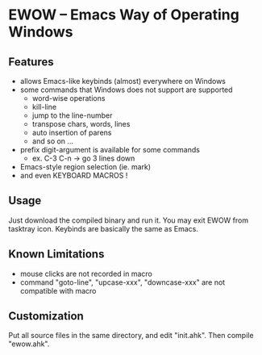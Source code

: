 * EWOW -- Emacs Way of Operating Windows
** Features

+ allows Emacs-like keybinds (almost) everywhere on Windows
+ some commands that Windows does not support are supported
  - word-wise operations
  - kill-line
  - jump to the line-number
  - transpose chars, words, lines
  - auto insertion of parens
  - and so on ...
+ prefix digit-argument is available for some commands
  - ex. C-3 C-n -> go 3 lines down
+ Emacs-style region selection (ie. mark)
+ and even KEYBOARD MACROS !

** Usage

Just download the compiled binary and run it. You may exit EWOW from
tasktray icon. Keybinds are basically the same as Emacs.

** Known Limitations

+ mouse clicks are not recorded in macro
+ command "goto-line", "upcase-xxx", "downcase-xxx" are not compatible
  with macro

** Customization

Put all source files in the same directory, and edit "init.ahk". Then
compile "ewow.ahk".
